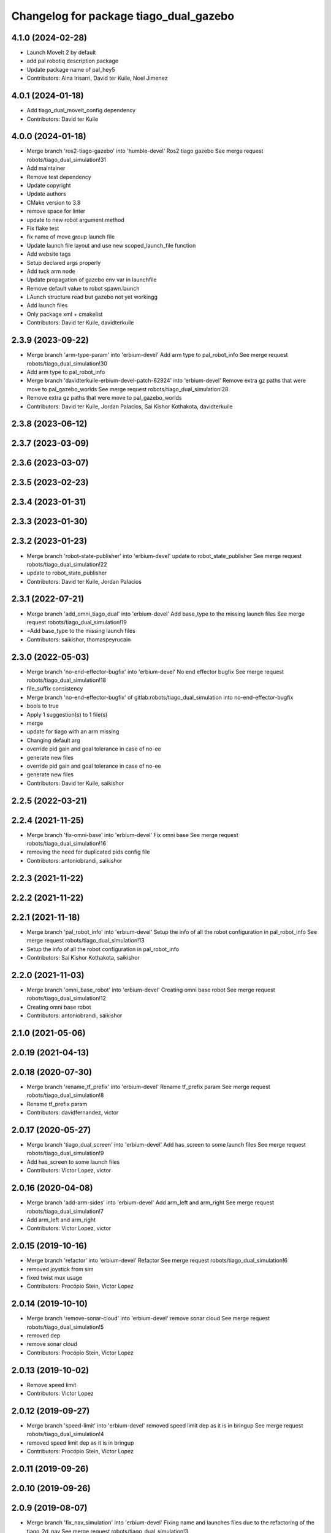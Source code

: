 ^^^^^^^^^^^^^^^^^^^^^^^^^^^^^^^^^^^^^^^
Changelog for package tiago_dual_gazebo
^^^^^^^^^^^^^^^^^^^^^^^^^^^^^^^^^^^^^^^

4.1.0 (2024-02-28)
------------------
* Launch MoveIt 2 by default
* add pal robotiq description package
* Update package name of pal_hey5
* Contributors: Aina Irisarri, David ter Kuile, Noel Jimenez

4.0.1 (2024-01-18)
------------------
* Add tiago_dual_moveit_config dependency
* Contributors: David ter Kuile

4.0.0 (2024-01-18)
------------------
* Merge branch 'ros2-tiago-gazebo' into 'humble-devel'
  Ros2 tiago gazebo
  See merge request robots/tiago_dual_simulation!31
* Add maintainer
* Remove test dependency
* Update copyright
* Update authors
* CMake version to 3.8
* remove space for linter
* update to  new robot argument method
* Fix flake test
* fix name of move group launch file
* Update launch file layout and use new scoped_launch_file function
* Add website tags
* Setup declared args  properly
* Add tuck arm node
* Update propagation of gazebo env var in launchfile
* Remove default value to robot spawn.launch
* LAunch structure read but gazebo not yet workingg
* Add launch files
* Only package xml + cmakelist
* Contributors: David ter Kuile, davidterkuile

2.3.9 (2023-09-22)
------------------
* Merge branch 'arm-type-param' into 'erbium-devel'
  Add arm type to pal_robot_info
  See merge request robots/tiago_dual_simulation!30
* Add arm type to pal_robot_info
* Merge branch 'davidterkuile-erbium-devel-patch-62924' into 'erbium-devel'
  Remove extra gz paths that were move to pal_gazebo_worlds
  See merge request robots/tiago_dual_simulation!28
* Remove extra gz paths that were move to pal_gazebo_worlds
* Contributors: David ter Kuile, Jordan Palacios, Sai Kishor Kothakota, davidterkuile

2.3.8 (2023-06-12)
------------------

2.3.7 (2023-03-09)
------------------

2.3.6 (2023-03-07)
------------------

2.3.5 (2023-02-23)
------------------

2.3.4 (2023-01-31)
------------------

2.3.3 (2023-01-30)
------------------

2.3.2 (2023-01-23)
------------------
* Merge branch 'robot-state-publisher' into 'erbium-devel'
  update to robot_state_publisher
  See merge request robots/tiago_dual_simulation!22
* update to robot_state_publisher
* Contributors: David ter Kuile, Jordan Palacios

2.3.1 (2022-07-21)
------------------
* Merge branch 'add_omni_tiago_dual' into 'erbium-devel'
  Add base_type to the missing launch files
  See merge request robots/tiago_dual_simulation!19
* =Add base_type to the missing launch files
* Contributors: saikishor, thomaspeyrucain

2.3.0 (2022-05-03)
------------------
* Merge branch 'no-end-effector-bugfix' into 'erbium-devel'
  No end effector bugfix
  See merge request robots/tiago_dual_simulation!18
* file_suffix consistency
* Merge branch 'no-end-effector-bugfix' of gitlab:robots/tiago_dual_simulation into no-end-effector-bugfix
* bools to true
* Apply 1 suggestion(s) to 1 file(s)
* merge
* update for tiago with an arm missing
* Changing default arg
* override pid gain and goal tolerance in case of no-ee
* generate new files
* override pid gain and goal tolerance in case of no-ee
* generate new files
* Contributors: David ter Kuile, saikishor

2.2.5 (2022-03-21)
------------------

2.2.4 (2021-11-25)
------------------
* Merge branch 'fix-omni-base' into 'erbium-devel'
  Fix omni base
  See merge request robots/tiago_dual_simulation!16
* removing the need for duplicated pids config file
* Contributors: antoniobrandi, saikishor

2.2.3 (2021-11-22)
------------------

2.2.2 (2021-11-22)
------------------

2.2.1 (2021-11-18)
------------------
* Merge branch 'pal_robot_info' into 'erbium-devel'
  Setup the info of all the robot configuration in pal_robot_info
  See merge request robots/tiago_dual_simulation!13
* Setup the info of all the robot configuration in pal_robot_info
* Contributors: Sai Kishor Kothakota, saikishor

2.2.0 (2021-11-03)
------------------
* Merge branch 'omni_base_robot' into 'erbium-devel'
  Creating omni base robot
  See merge request robots/tiago_dual_simulation!12
* Creating omni base robot
* Contributors: antoniobrandi, saikishor

2.1.0 (2021-05-06)
------------------

2.0.19 (2021-04-13)
-------------------

2.0.18 (2020-07-30)
-------------------
* Merge branch 'rename_tf_prefix' into 'erbium-devel'
  Rename tf_prefix param
  See merge request robots/tiago_dual_simulation!8
* Rename tf_prefix param
* Contributors: davidfernandez, victor

2.0.17 (2020-05-27)
-------------------
* Merge branch 'tiago_dual_screen' into 'erbium-devel'
  Add has_screen to some launch files
  See merge request robots/tiago_dual_simulation!9
* Add has_screen to some launch files
* Contributors: Victor Lopez, victor

2.0.16 (2020-04-08)
-------------------
* Merge branch 'add-arm-sides' into 'erbium-devel'
  Add arm_left and arm_right
  See merge request robots/tiago_dual_simulation!7
* Add arm_left and arm_right
* Contributors: Victor Lopez, victor

2.0.15 (2019-10-16)
-------------------
* Merge branch 'refactor' into 'erbium-devel'
  Refactor
  See merge request robots/tiago_dual_simulation!6
* removed joystick from sim
* fixed twist mux usage
* Contributors: Procópio Stein, Victor Lopez

2.0.14 (2019-10-10)
-------------------
* Merge branch 'remove-sonar-cloud' into 'erbium-devel'
  remove sonar cloud
  See merge request robots/tiago_dual_simulation!5
* removed dep
* remove sonar cloud
* Contributors: Procópio Stein, Victor Lopez

2.0.13 (2019-10-02)
-------------------
* Remove speed limit
* Contributors: Victor Lopez

2.0.12 (2019-09-27)
-------------------
* Merge branch 'speed-limit' into 'erbium-devel'
  removed speed limit dep as it is in bringup
  See merge request robots/tiago_dual_simulation!4
* removed speed limit dep as it is in bringup
* Contributors: Procópio Stein, Victor Lopez

2.0.11 (2019-09-26)
-------------------

2.0.10 (2019-09-26)
-------------------

2.0.9 (2019-08-07)
------------------
* Merge branch 'fix_nav_simulation' into 'erbium-devel'
  Fixing name and launches files due to the refactoring of the tiago_2d_nav
  See merge request robots/tiago_dual_simulation!3
* Fixing name and launches files due to the refactoring of the tiago_2d_nav
* Contributors: Victor Lopez, alessandrodifava

2.0.8 (2019-08-01)
------------------

2.0.7 (2019-05-02)
------------------

2.0.6 (2019-04-16)
------------------
* Fix wrong install rule
* Contributors: Victor Lopez

2.0.5 (2019-04-16)
------------------
* Initial commit
* Contributors: Victor Lopez
